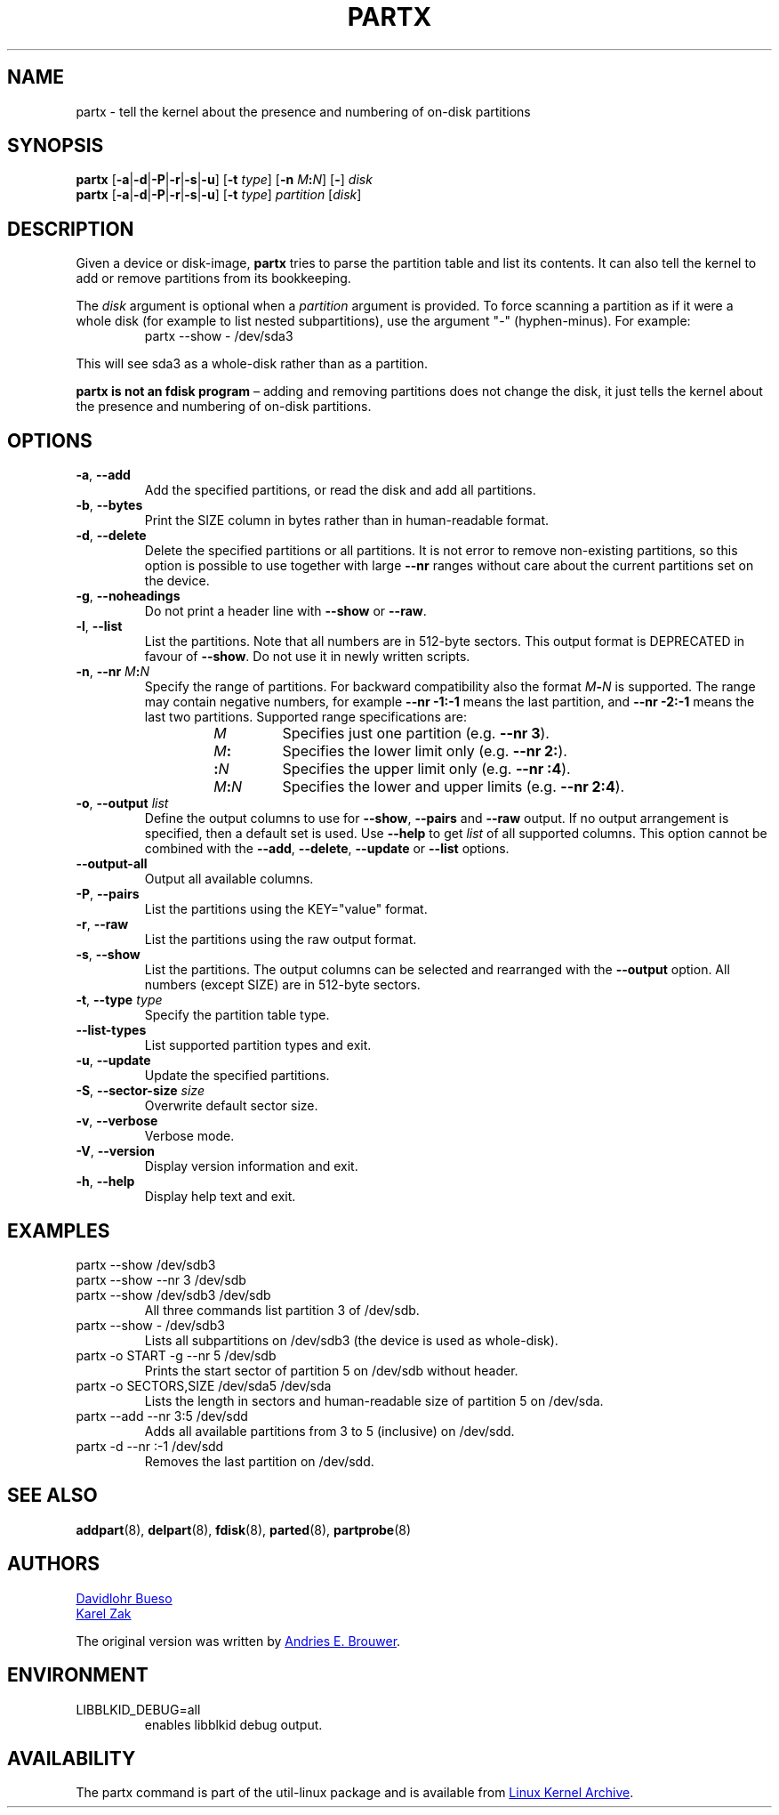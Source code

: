 .\" partx.8 -- man page for partx
.\" Copyright 2007 Karel Zak <kzak@redhat.com>
.\" Copyright 2007 Red Hat, Inc.
.\" Copyright 2010 Davidlohr Bueso <dave@gnu.org>
.\" May be distributed under the GNU General Public License
.\"
.TH PARTX "8" "December 2014" "util-linux" "System Administration"
.SH NAME
partx \- tell the kernel about the presence and numbering of on-disk partitions
.SH SYNOPSIS
.B partx
.RB [ \-a | \-d | \-P | \-r | \-s | \-u ]
.RB [ \-t " \fItype\fR]"
.RB [ \-n " \fIM" : \fIN\fR]
.RB [ \- "] " \fIdisk
.br
.B partx
.RB [ \-a | \-d | \-P | \-r | \-s | \-u ]
.RB [ \-t " \fItype\fR]"
.IR partition " [" disk ]
.SH DESCRIPTION
Given a device or disk-image,
.B partx
tries to parse the partition table and list its contents.  It
can also tell the kernel to add or remove partitions from its
bookkeeping.
.PP
The
.I disk
argument is optional when a
.I partition
argument is provided.  To force scanning a partition as if it were a whole disk
(for example to list nested subpartitions), use the argument "\-" (hyphen-minus).
For example:

.RS 7
.TP
partx \-\-show \- /dev/sda3
.RE
.PP
This will see sda3 as a whole-disk rather than as a partition.
.PP
.B partx is not an fdisk program
\(en adding and removing partitions does not change the disk, it just
tells the kernel about the presence and numbering of on-disk
partitions.
.SH OPTIONS
.TP
.BR \-a , " \-\-add"
Add the specified partitions, or read the disk and add all partitions.
.TP
.BR \-b , " \-\-bytes"
Print the SIZE column in bytes rather than in human-readable format.
.TP
.BR \-d , " \-\-delete"
Delete the specified partitions or all partitions.  It is not error to
remove non-existing partitions, so this option is possible to use together with
large \fB\-\-nr\fR ranges without care about the current partitions set on
the device.
.TP
.BR \-g , " \-\-noheadings"
Do not print a header line with \fB\-\-show\fR or \fB\-\-raw\fR.
.TP
.BR \-l , " \-\-list"
List the partitions.  Note that all numbers are in 512-byte sectors.
This output format is DEPRECATED in favour of
.BR \-\-show .
Do not use it in newly written scripts.
.TP
.BR \-n , " \-\-nr " \fIM : \fIN
Specify the range of partitions.  For backward compatibility also the
format \fIM\fB\-\fIN\fR is supported.
The range may contain negative numbers, for example
.B \-\-nr \-1:\-1
means the last partition, and
.B \-\-nr \-2:\-1
means the last two partitions.  Supported range specifications are:
.RS 14
.TP
.I M
Specifies just one partition (e.g.\& \fB\-\-nr 3\fR).
.TP
.IB M :
Specifies the lower limit only (e.g.\& \fB\-\-nr 2:\fR).
.TP
.BI : N
Specifies the upper limit only (e.g.\& \fB\-\-nr :4\fR).
.TP
.IB M : N
Specifies the lower and upper limits (e.g.\& \fB\-\-nr 2:4\fR).
.RE
.TP
.BR \-o , " \-\-output " \fIlist
Define the output columns to use for
.BR \-\-show ,
.B \-\-pairs
and
.B \-\-raw
output.  If no output arrangement is specified, then a default set is
used.  Use
.B \-\-help
to get
.I list
of all supported columns.  This option cannot be combined with the
.BR \-\-add ,
.BR \-\-delete ,
.B \-\-update
or
.B \-\-list
options.
.TP
.B \-\-output\-all
Output all available columns.
.TP
.BR \-P , " \-\-pairs"
List the partitions using the KEY="value" format.
.TP
.BR \-r , " \-\-raw"
List the partitions using the raw output format.
.TP
.BR \-s , " \-\-show"
List the partitions.
The output columns can be selected and rearranged with the
\fB\-\-output\fR option.
All numbers (except SIZE) are in 512-byte sectors.
.TP
.BR \-t , " \-\-type " \fItype
Specify the partition table type.
.TP
.B \-\-list\-types
List supported partition types and exit.
.TP
.BR \-u , " \-\-update"
Update the specified partitions.
.TP
.BR \-S , " \-\-sector\-size " \fIsize
Overwrite default sector size.
.TP
.BR \-v , " \-\-verbose"
Verbose mode.
.TP
.BR \-V , " \-\-version"
Display version information and exit.
.TP
.BR \-h , " \-\-help"
Display help text and exit.
.SH EXAMPLES
.TP
partx \-\-show /dev/sdb3
.TQ
partx \-\-show \-\-nr 3 /dev/sdb
.TQ
partx \-\-show /dev/sdb3 /dev/sdb
All three commands list partition 3 of /dev/sdb.
.TP
partx \-\-show \- /dev/sdb3
Lists all subpartitions on /dev/sdb3 (the device is used as
whole-disk).
.TP
partx \-o START \-g \-\-nr 5 /dev/sdb
Prints the start sector of partition 5 on /dev/sdb without header.
.TP
partx \-o SECTORS,SIZE /dev/sda5 /dev/sda
Lists the length in sectors and human-readable size of partition 5 on
/dev/sda.
.TP
partx \-\-add \-\-nr 3:5 /dev/sdd
Adds all available partitions from 3 to 5 (inclusive) on /dev/sdd.
.TP
partx \-d \-\-nr :\-1 /dev/sdd
Removes the last partition on /dev/sdd.
.SH SEE ALSO
.BR addpart (8),
.BR delpart (8),
.BR fdisk (8),
.BR parted (8),
.BR partprobe (8)
.SH AUTHORS
.MT dave@gnu.org
Davidlohr Bueso
.ME
.br
.MT kzak@redhat.com
Karel Zak
.ME
.PP
The original version was written by
.MT aeb@cwi.nl
Andries E.\& Brouwer
.ME .
.SH ENVIRONMENT
.IP LIBBLKID_DEBUG=all
enables libblkid debug output.
.SH AVAILABILITY
The partx command is part of the util-linux package and is available from
.UR https://\:www.kernel.org\:/pub\:/linux\:/utils\:/util-linux/
Linux Kernel Archive
.UE .
